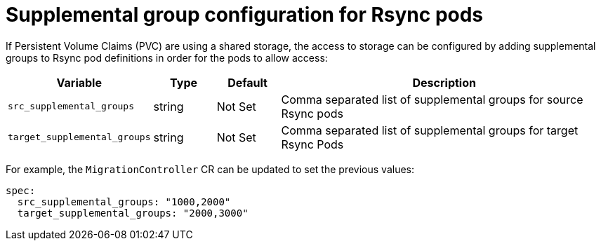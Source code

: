 // Module included in the following assemblies:
//
// migration_toolkit_for_containers/mtc-direct-migration-requirements.adoc

:_mod-docs-content-type: CONCEPT
[id="configuring-supplemental-groups-for-rsync-pods_{context}"]
= Supplemental group configuration for Rsync pods

If Persistent Volume Claims (PVC) are using a shared storage, the access to storage can be configured by adding supplemental groups to Rsync pod definitions in order for the pods to allow access:

[width="100%",cols="15%,10%,10%,55%",options="header",]
|===
|Variable
|Type
|Default
|Description

|`src_supplemental_groups`
|string
|Not Set
|Comma separated list of supplemental groups for source Rsync pods

|`target_supplemental_groups`
|string
|Not Set
|Comma separated list of supplemental groups for target Rsync Pods
|===

For example, the `MigrationController` CR can be updated to set the previous values:

[source,yaml]
----
spec:
  src_supplemental_groups: "1000,2000"
  target_supplemental_groups: "2000,3000"
----